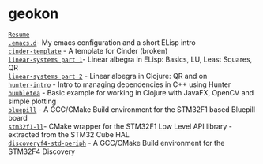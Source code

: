 #+TITLE:
#+DESCRIPTION:

#+EXPORT_FILE_NAME: index.html
#+HTML_DOCTYPE: html5
#+HTML_HEAD: <link rel="stylesheet" type="text/css" href="./static/worg.css" />
#+HTML_MATHJAX: path: "https://cdn.mathjax.org/mathjax/latest/MathJax.js?config=TeX-AMS_HTML"
#+OPTIONS: html-style:nil
#+OPTIONS: num:nil
#+OPTIONS: html-postamble:nil
#+OPTIONS: toc:nil 

* geokon
[[file:resume.html][=Resume=]] \\
[[file:.emacs.d/][=.emacs.d=]]- My emacs configuration and a short ELisp intro \\
[[file:cindertemplate/][=cinder-template=]] - A template for Cinder (broken) \\
[[file:linearsystems-part1/][=linear-systems part 1=]]- Linear albegra in ELisp: Basics, LU, Least Squares, QR \\
[[file:linearsystems-part2/][=linear-systems part 2=]] - Linear albegra in Clojure: QR and on \\
[[file:hunterintro.html][=hunter-intro=]] - Intro to managing dependencies in C++ using Hunter \\
[[file:buubletea/][=buubletea=]] - Basic example for working in Clojure with JavaFX, OpenCV and simple plotting \\
[[file:bluepill/][=bluepill=]] - A GCC/CMake Build environment for the STM32F1 based Bluepill board \\
[[file:stm32f1-ll/][=stm32f1-ll=]]- CMake wrapper for the STM32F1 Low Level API library - extracted from the STM32 Cube HAL \\
[[file:discoveryf4-std-periph/][=discoveryf4-std-periph=]] - A GCC/CMake Build environment for the STM32F4 Discovery
